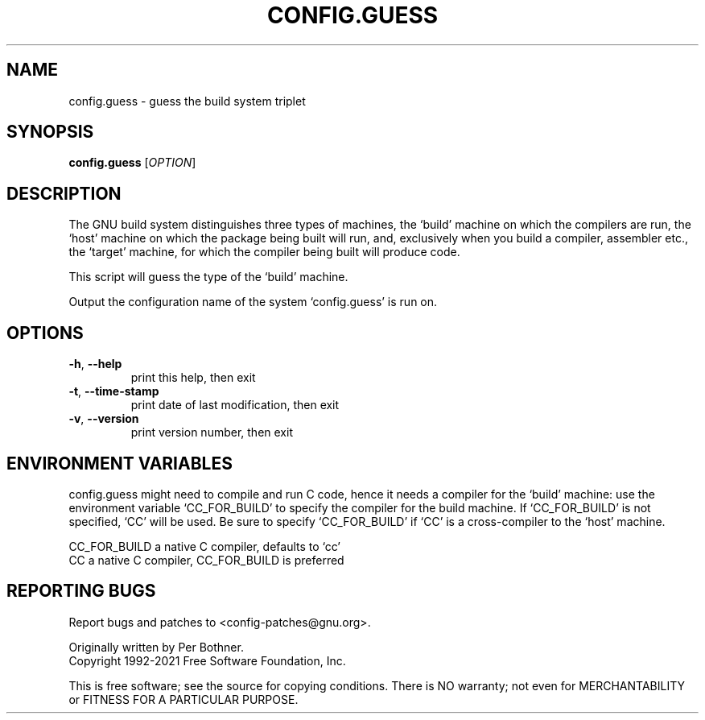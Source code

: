 .\" DO NOT MODIFY THIS FILE!  It was generated by help2man 1.47.16.
.TH CONFIG.GUESS "1" "April 2021" "GNU config.guess (2021-04-16)" "User Commands"
.SH NAME
config.guess \- guess the build system triplet
.SH SYNOPSIS
.B config.guess
[\fI\,OPTION\/\fR]
.SH DESCRIPTION
The GNU build system distinguishes three types of machines, the
`build' machine on which the compilers are run, the `host' machine
on which the package being built will run, and, exclusively when you
build a compiler, assembler etc., the `target' machine, for which the
compiler being built will produce code.

This script will guess the type of the `build' machine.
.PP
Output the configuration name of the system `config.guess' is run on.
.SH OPTIONS
.TP
\fB\-h\fR, \fB\-\-help\fR
print this help, then exit
.TP
\fB\-t\fR, \fB\-\-time\-stamp\fR
print date of last modification, then exit
.TP
\fB\-v\fR, \fB\-\-version\fR
print version number, then exit
.SH "ENVIRONMENT VARIABLES"
config.guess might need to compile and run C code, hence it needs a
compiler for the `build' machine: use the environment variable
`CC_FOR_BUILD' to specify the compiler for the build machine.  If
`CC_FOR_BUILD' is not specified, `CC' will be used.  Be sure to
specify `CC_FOR_BUILD' if `CC' is a cross-compiler to the `host'
machine.

  CC_FOR_BUILD    a native C compiler, defaults to `cc'
  CC              a native C compiler, CC_FOR_BUILD is preferred
.SH "REPORTING BUGS"
Report bugs and patches to <config\-patches@gnu.org>.
.PP
.br
Originally written by Per Bothner.
.br
Copyright 1992\-2021 Free Software Foundation, Inc.
.PP
.br
This is free software; see the source for copying conditions.  There is NO
warranty; not even for MERCHANTABILITY or FITNESS FOR A PARTICULAR PURPOSE.
